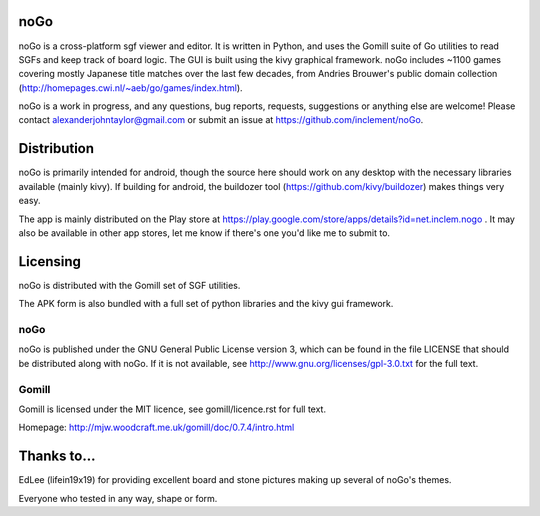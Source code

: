 noGo
====

noGo is a cross-platform sgf viewer and editor. It is written in Python, and uses the Gomill suite of Go utilities to read SGFs and keep track of board logic. The GUI is built using the kivy graphical framework. noGo includes ~1100 games covering mostly Japanese title matches over the last few decades, from Andries Brouwer's public domain collection (http://homepages.cwi.nl/~aeb/go/games/index.html).

noGo is a work in progress, and any questions, bug reports, requests, suggestions or anything else are welcome! Please contact alexanderjohntaylor@gmail.com or submit an issue at https://github.com/inclement/noGo.

.. image:: https://raw.githubusercontent.com/inclement/noGo/a6e3506/screenshots/screenshot_commentedgame2_small.png
   :width: 200px 
   :alt: Sample board screenshot


Distribution
============

noGo is primarily intended for android, though the source here should work on any desktop with the necessary libraries available (mainly kivy). If building for android, the buildozer tool (https://github.com/kivy/buildozer) makes things very easy.

The app is mainly distributed on the Play store at https://play.google.com/store/apps/details?id=net.inclem.nogo . It may also be available in other app stores, let me know if there's one you'd like me to submit to.


Licensing
=========

noGo is distributed with the Gomill set of SGF utilities.

The APK form is also bundled with a full set of python libraries and the kivy gui framework.

noGo
----

noGo is published under the GNU General Public License version 3, which can be found in the file LICENSE that should be distributed along with noGo. If it is not available, see http://www.gnu.org/licenses/gpl-3.0.txt for the full text.

Gomill
------

Gomill is licensed under the MIT licence, see gomill/licence.rst for full text.

Homepage: http://mjw.woodcraft.me.uk/gomill/doc/0.7.4/intro.html


Thanks to...
============

EdLee (lifein19x19) for providing excellent board and stone pictures making up several of noGo's themes.

Everyone who tested in any way, shape or form.
